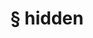 #+OPTIONS: html-link-use-abs-url:nil html-postamble:t html-preamble:t
#+OPTIONS: html-scripts:nil html-style:nil html5-fancy:nil
#+OPTIONS: toc:0 num:nil ^:{}
#+HTML_CONTAINER: div
#+HTML_DOCTYPE: xhtml-strict
#+TITLE: § hidden

  #+ATTR_HTML: :alt hidden :title hidden
  [[file:../../img/a/PA211508-orig.jpg][file:../../img/a/PA211508.jpg]]
